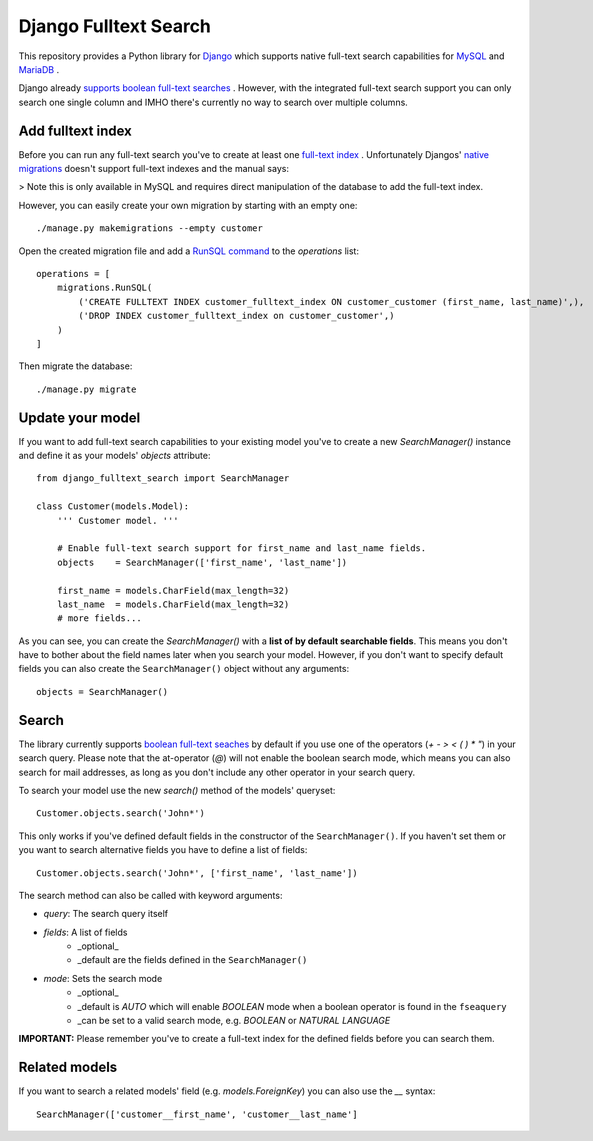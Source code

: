 ===============================
Django Fulltext Search
===============================

.. image:: https://badge.fury.io/py/django-fulltext-search.png
    :target: http://badge.fury.io/py/django_fulltext_search

.. image:: https://travis-ci.org/confirm/django-fulltext-search.png?branch=master
        :target: https://travis-ci.org/confirm/django_fulltext_search

.. image:: https://pypip.in/d/django-fulltext-search/badge.png
        :target: https://pypi.python.org/pypi/django_fulltext_search


This repository provides a Python library for `Django <https://www.djangoproject.com>`_ which supports native full-text search capabilities for `MySQL <https://dev.mysql.com/doc/refman/5.6/en/fulltext-search.html>`_  and `MariaDB <https://mariadb.com/kb/en/mariadb/fulltext-index-overview/>`_ .

Django already `supports boolean full-text searches <https://docs.djangoproject.com/en/dev/ref/models/querysets/#search>`_ . However, with the integrated full-text search support you can only search one single column and IMHO there's currently no way to search over multiple columns.

Add fulltext index
------------------

Before you can run any full-text search you've to create at least one `full-text index <https://dev.mysql.com/doc/refman/5.6/en/create-index.html>`_ .
Unfortunately Djangos' `native migrations <https://docs.djangoproject.com/en/1.9/topics/migrations/>`_  doesn't support full-text indexes and the manual says:

> Note this is only available in MySQL and requires direct manipulation of the database to add the full-text index.

However, you can easily create your own migration by starting with an empty one::

    ./manage.py makemigrations --empty customer

Open the created migration file and add a `RunSQL command <https://docs.djangoproject.com/en/1.9/ref/migration-operations/#runsql>`_  to the `operations` list::

    operations = [
        migrations.RunSQL(
            ('CREATE FULLTEXT INDEX customer_fulltext_index ON customer_customer (first_name, last_name)',),
            ('DROP INDEX customer_fulltext_index on customer_customer',)
        )
    ]

Then migrate the database::

    ./manage.py migrate

Update your model
-----------------

If you want to add full-text search capabilities to your existing model you've to create a new `SearchManager()` instance and define it as your models' `objects` attribute::

    from django_fulltext_search import SearchManager

    class Customer(models.Model):
        ''' Customer model. '''

        # Enable full-text search support for first_name and last_name fields.
        objects    = SearchManager(['first_name', 'last_name'])
    
        first_name = models.CharField(max_length=32)
        last_name  = models.CharField(max_length=32)
        # more fields...

As you can see, you can create the `SearchManager()` with a **list of by default searchable fields**. This means you don't have to bother about the field names later when you search your model. However, if you don't want to specify default fields you can also create the ``SearchManager()`` object without any arguments::

    objects = SearchManager()

Search
------

The library currently supports `boolean full-text seaches <https://dev.mysql.com/doc/refman/5.6/en/fulltext-boolean.html>`_  by default if you use one of the operators (`+ - > < ( ) * "`) in your search query. Please note that the at-operator (`@`) will not enable the boolean search mode, which means you can also search for mail addresses, as long as you don't include any other operator in your search query.

To search your model use the new `search()` method of the models' queryset::

    Customer.objects.search('John*')

This only works if you've defined default fields in the constructor of the ``SearchManager()``. If you haven't set them or you want to search alternative fields you have to define a list of fields::

    Customer.objects.search('John*', ['first_name', 'last_name'])

The search method can also be called with keyword arguments:

* `query`: The search query itself
* `fields`: A list of fields
    * _optional_
    * _default are the fields defined in the ``SearchManager()``
* `mode`: Sets the search mode
    * _optional_
    * _default is `AUTO` which will enable `BOOLEAN` mode when a boolean operator is found in the ``fseaquery``
    * _can be set to a valid search mode, e.g. `BOOLEAN` or `NATURAL LANGUAGE`

**IMPORTANT:** Please remember you've to create a full-text index for the defined fields before you can search them.

Related models
--------------

If you want to search a related models' field (e.g. `models.ForeignKey`) you can also use the `__` syntax::

    SearchManager(['customer__first_name', 'customer__last_name']
